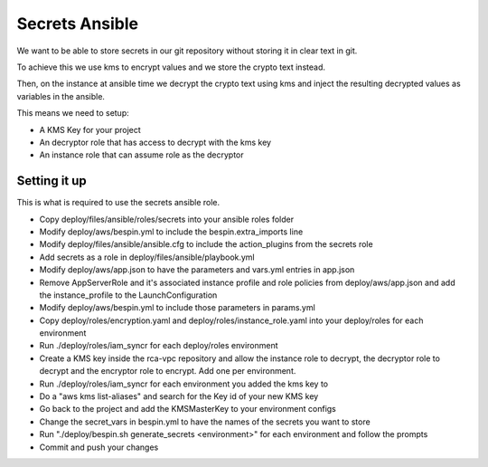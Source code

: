 Secrets Ansible
===============

We want to be able to store secrets in our git repository without storing it in
clear text in git.

To achieve this we use kms to encrypt values and we store the crypto text
instead.

Then, on the instance at ansible time we decrypt the crypto text using kms and
inject the resulting decrypted values as variables in the ansible.

This means we need to setup:

* A KMS Key for your project
* An decryptor role that has access to decrypt with the kms key
* An instance role that can assume role as the decryptor

Setting it up
-------------

This is what is required to use the secrets ansible role.

* Copy deploy/files/ansible/roles/secrets into your ansible roles folder
* Modify deploy/aws/bespin.yml to include the bespin.extra_imports line
* Modify deploy/files/ansible/ansible.cfg to include the action_plugins from the
  secrets role
* Add secrets as a role in deploy/files/ansible/playbook.yml
* Modify deploy/aws/app.json to have the parameters and vars.yml entries in
  app.json
* Remove AppServerRole and it's associated instance profile and role policies
  from deploy/aws/app.json and add the instance_profile to the LaunchConfiguration
* Modify deploy/aws/bespin.yml to include those parameters in params.yml
* Copy deploy/roles/encryption.yaml and deploy/roles/instance_role.yaml into
  your deploy/roles for each environment
* Run ./deploy/roles/iam_syncr for each deploy/roles environment
* Create a KMS key inside the rca-vpc repository and allow the instance role to
  decrypt, the decryptor role to decrypt and the encryptor role to encrypt. Add
  one per environment.
* Run ./deploy/roles/iam_syncr for each environment you added the kms key to
* Do a "aws kms list-aliases" and search for the Key id of your new KMS key
* Go back to the project and add the KMSMasterKey to your environment configs
* Change the secret_vars in bespin.yml to have the names of the secrets you
  want to store
* Run "./deploy/bespin.sh generate_secrets <environment>" for each environment
  and follow the prompts
* Commit and push your changes
